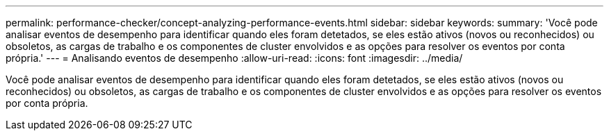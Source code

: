 ---
permalink: performance-checker/concept-analyzing-performance-events.html 
sidebar: sidebar 
keywords:  
summary: 'Você pode analisar eventos de desempenho para identificar quando eles foram detetados, se eles estão ativos (novos ou reconhecidos) ou obsoletos, as cargas de trabalho e os componentes de cluster envolvidos e as opções para resolver os eventos por conta própria.' 
---
= Analisando eventos de desempenho
:allow-uri-read: 
:icons: font
:imagesdir: ../media/


[role="lead"]
Você pode analisar eventos de desempenho para identificar quando eles foram detetados, se eles estão ativos (novos ou reconhecidos) ou obsoletos, as cargas de trabalho e os componentes de cluster envolvidos e as opções para resolver os eventos por conta própria.
